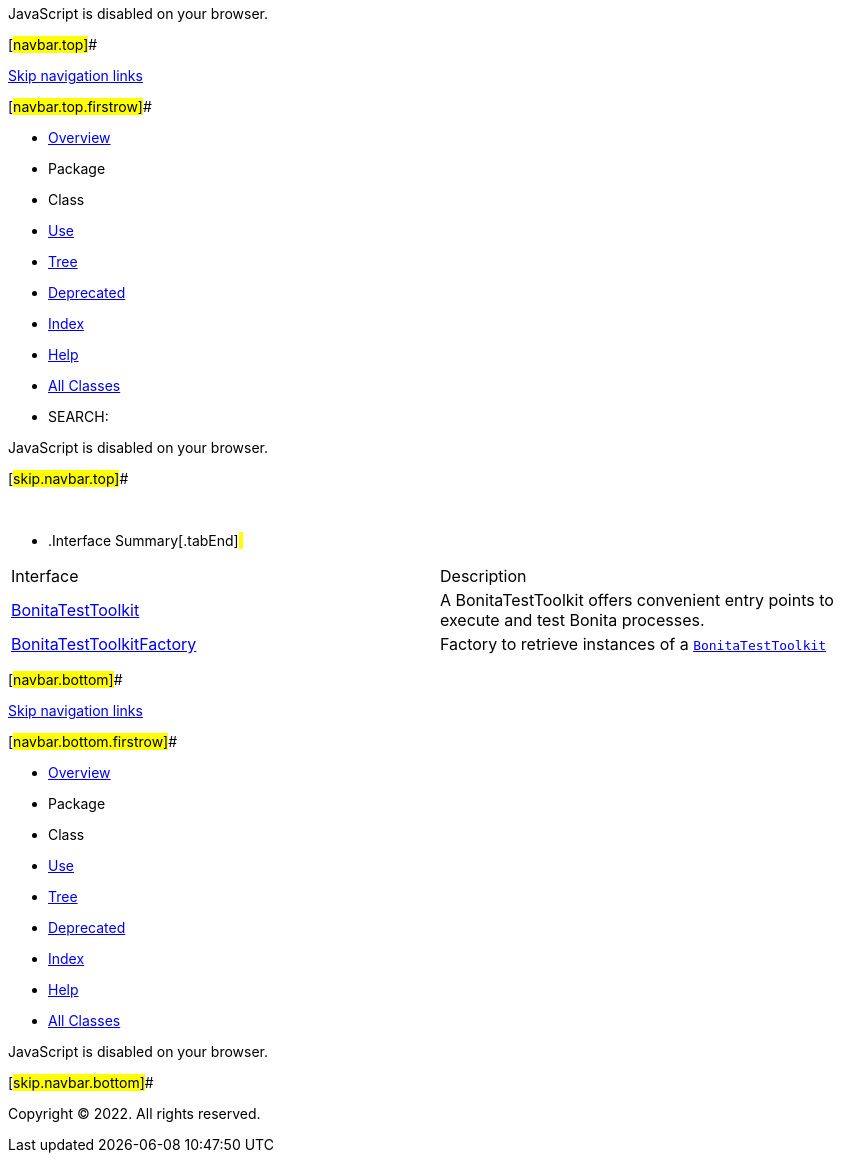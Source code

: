 JavaScript is disabled on your browser.

[#navbar.top]##

link:#skip.navbar.top[Skip navigation links]

[#navbar.top.firstrow]##

* link:../../../../index.html[Overview]
* Package
* Class
* link:package-use.html[Use]
* link:package-tree.html[Tree]
* link:../../../../deprecated-list.html[Deprecated]
* link:../../../../index-all.html[Index]
* link:../../../../help-doc.html[Help]

* link:../../../../allclasses.html[All Classes]

* SEARCH:

JavaScript is disabled on your browser.

[#skip.navbar.top]##

 

* .Interface Summary[.tabEnd]# #
[width="100%",cols="50%,50%",options="header",]
|=======================================================================================
|Interface |Description
|link:BonitaTestToolkit.html[BonitaTestToolkit] a|
A BonitaTestToolkit offers convenient entry points to execute and test Bonita processes.

|link:BonitaTestToolkitFactory.html[BonitaTestToolkitFactory] a|
Factory to retrieve instances of a link:BonitaTestToolkit.html[`BonitaTestToolkit`]

|=======================================================================================

[#navbar.bottom]##

link:#skip.navbar.bottom[Skip navigation links]

[#navbar.bottom.firstrow]##

* link:../../../../index.html[Overview]
* Package
* Class
* link:package-use.html[Use]
* link:package-tree.html[Tree]
* link:../../../../deprecated-list.html[Deprecated]
* link:../../../../index-all.html[Index]
* link:../../../../help-doc.html[Help]

* link:../../../../allclasses.html[All Classes]

JavaScript is disabled on your browser.

[#skip.navbar.bottom]##

[.small]#Copyright © 2022. All rights reserved.#
